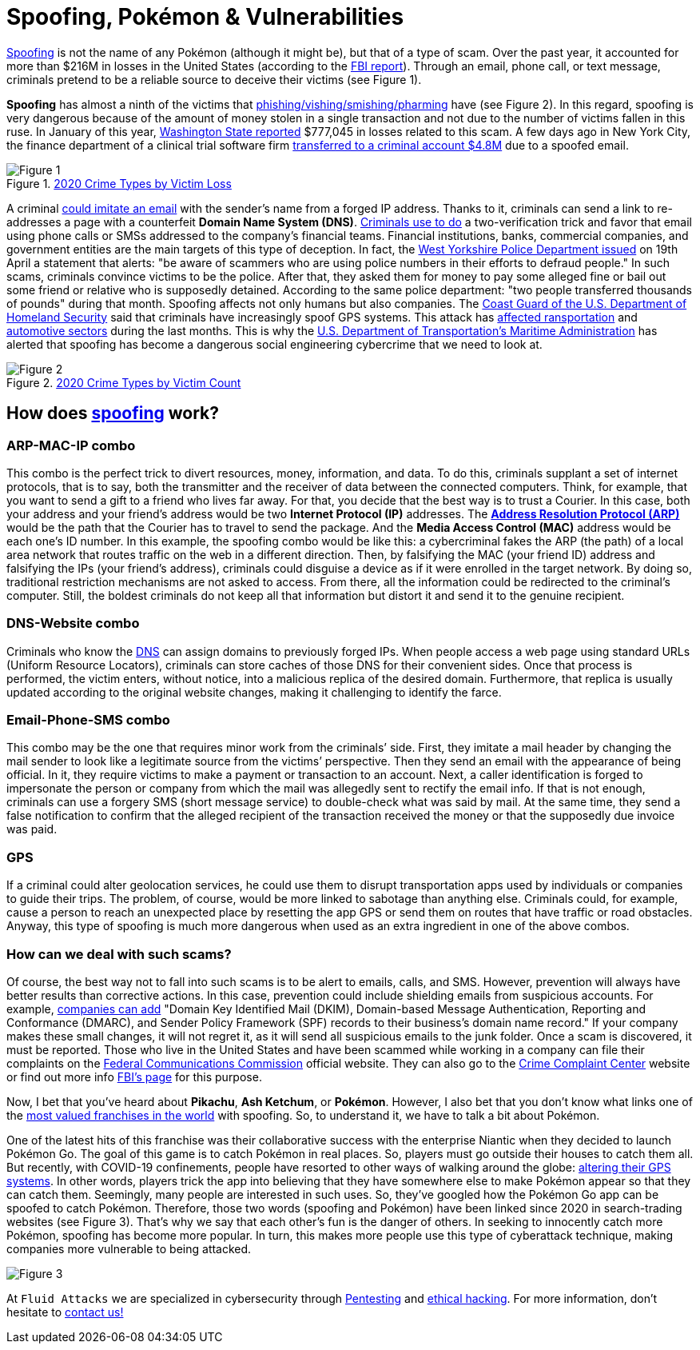 :page-slug: spoofing/
:page-date: 2021-05-12
:page-subtitle: Why may the fun of some be the danger of others?
:page-category: attacks
:page-tags: cybersecurity, social-engineering, mistake, risk, technology, software
:page-image: https://res.cloudinary.com/fluid-attacks/image/upload/v1620857985/blog/spoofing/cover_tpi466.webp
:page-alt: Photo by Lia Panidara on Unsplash
:page-description: Last April, if you googled for "spoofing," you could find the word Pokémon in the first two trends related to it. Here's why and what it has to do with your company's vulnerabilities.
:page-keywords: Spoofing, Vulnerability, Software, Cybersecurity, Social Engineering, Ethical Hacking, GPS, Pentesting
:page-author: Felipe Zárate
:page-writer: fzarate
:name: Felipe Zárate
:about1: Cybersecurity Editor
:source: https://unsplash.com/photos/xKRv2abDDeg

= Spoofing, Pokémon & Vulnerabilities

link:https://docs.fluidattacks.com/criteria/vulnerabilities/032[Spoofing]
is not the name of any Pokémon
(although it might be), but that of a type of scam.
Over the past year,
it accounted for more than $216M in losses in the United States
(according to the
link:https://www.ic3.gov/Media/PDF/AnnualReport/2020_IC3Report.pdf[FBI report]).
Through an email, phone call, or text message,
criminals pretend to be a reliable source
to deceive their victims (see Figure 1).

*Spoofing* has almost a ninth of the victims that
link:../smishing/[phishing/vishing/smishing/pharming] have (see Figure 2).
In this regard, spoofing is very dangerous
because of the amount of money stolen
in a single transaction
and not due to the number of victims fallen in this ruse.
In January of this year,
link:https://www.justice.gov/usao-wdwa/pr/us-attorney-s-office-warns-scammers-are-spoofing-office-phone-number-try-obtain-money[Washington State reported]
$777,045 in losses
related to this scam.
A few days ago in New York City,
the finance department of a clinical trial software firm
link:https://www.forbes.com/sites/tmobile/2021/04/26/what-your-business-should-know-about-email-spoofing/?sh=68afa5e844ed[transferred to a criminal account $4.8M]
due to a spoofed email.

.link:https://www.ic3.gov/Media/PDF/AnnualReport/2020_IC3Report.pdf[2020 Crime Types by Victim Loss]
image::https://res.cloudinary.com/fluid-attacks/image/upload/v1620857980/blog/spoofing/image1_fz39dc.webp[Figure 1]

A criminal link:https://www.investopedia.com/terms/s/spoofing.asp[could imitate an email]
with the sender's name from a forged IP address.
Thanks to it, criminals can send a link
to re-addresses a page with a counterfeit *Domain Name System (DNS)*.
link:https://www.winknews.com/2021/04/29/scammers-are-stealing-info-of-floridians-whove-claimed-unemployment/[Criminals use to do]
a two-verification trick
and favor that email
using phone calls or SMSs
addressed to the company's financial teams.
Financial institutions, banks, commercial companies, and government entities
are the main targets of this type of deception.
In fact, the
link:https://www.westyorkshire.police.uk/news-appeals/warning-issued-scammers-spoof-police-numbers[West Yorkshire Police Department issued]
on 19th April a statement
that alerts: "be aware of scammers
who are using police numbers in their efforts to defraud people."
In such scams, criminals convince victims to be the police.
After that, they asked them for money
to pay some alleged fine
or bail out some friend or relative
who is supposedly detained.
According to the same police department:
"two people transferred thousands of pounds"
during that month.
Spoofing affects not only humans but also companies.
The link:https://navcen.uscg.gov/?Do=GPSReportStatus[Coast Guard of the U.S. Department of Homeland Security]
said that criminals have increasingly spoof GPS systems.
This attack has
link:https://www.newscientist.com/article/2143499-ships-fooled-in-gps-spoofing-attack-suggest-russian-cyberweapon/[affected ransportation]
and link:https://www.eetindia.co.in/addressing-gnss-jamming-and-spoofing/[automotive sectors]
during the last months.
This is why the link:https://www.nepia.com/u-s-maritime-advisory-2020-016_1/[U.S. Department of Transportation's Maritime Administration]
has alerted that spoofing has become
a dangerous social engineering cybercrime
that we need to look at.

.link:https://www.ic3.gov/Media/PDF/AnnualReport/2020_IC3Report.pdf[2020 Crime Types by Victim Count]
image::https://res.cloudinary.com/fluid-attacks/image/upload/v1620857980/blog/spoofing/image2_vrkc3e.webp[Figure 2]

== How does link:https://terranovasecurity.com/what-is-spoofing/[spoofing] work?

=== ARP-MAC-IP combo

This combo is the perfect trick to
divert resources, money, information, and data.
To do this, criminals supplant a set of internet protocols,
that is to say, both the transmitter
and the receiver of data between the connected computers.
Think, for example, that you want to send a gift to a friend who lives far away.
For that, you decide that the best way is to trust a Courier.
In this case, both your address
and your friend's address would be two *Internet Protocol (IP)* addresses.
The
link:https://docs.fluidattacks.com/criteria/vulnerabilities/077[*Address Resolution Protocol (ARP)*]
would be the path that the Courier has to travel
to send the package.
And the *Media Access Control (MAC)*
address would be each one's ID number.
In this example, the spoofing combo would be like this:
a cybercriminal fakes the ARP (the path) of a local area network
that routes traffic on the web in a different direction.
Then, by falsifying the MAC (your friend ID) address
and falsifying the IPs (your friend's address),
criminals could disguise a device
as if it were enrolled in the target network.
By doing so, traditional restriction mechanisms are not asked to access.
From there, all the information could be redirected to the criminal's computer.
Still, the boldest criminals do not keep all that information
but distort it and send it to the genuine recipient.

=== DNS-Website combo

Criminals who know the
link:https://docs.fluidattacks.com/criteria/vulnerabilities/084/[DNS]
can assign domains to previously forged IPs.
When people access a web page using standard URLs (Uniform Resource Locators),
criminals can store caches of those DNS for their convenient sides.
Once that process is performed,
the victim enters, without notice,
into a malicious replica of the desired domain.
Furthermore, that replica is usually updated
according to the original website changes,
making it challenging to identify the farce.

=== Email-Phone-SMS combo

This combo may be the one that requires minor work from the criminals’ side.
First, they imitate a mail header
by changing the mail sender
to look like a legitimate source from the victims’ perspective.
Then they send an email with the appearance of being official.
In it, they require victims to make a payment or transaction to an account.
Next, a caller identification is forged
to impersonate the person or company
from which the mail was allegedly sent to rectify the email info.
If that is not enough,
criminals can use a forgery SMS (short message service)
to double-check what was said by mail.
At the same time,
they send a false notification to confirm that
the alleged recipient of the transaction received
the money or that the supposedly due invoice was paid.

=== GPS

If a criminal could alter geolocation services,
he could use them to disrupt transportation apps
used by individuals or companies to guide their trips.
The problem, of course, would be more linked to sabotage than anything else.
Criminals could, for example, cause a person to reach an unexpected place
by resetting the app GPS or send them on routes
that have traffic or road obstacles.
Anyway, this type of spoofing is much more dangerous
when used as an extra ingredient in one of the above combos.

=== How can we deal with such scams?

Of course, the best way not to fall into such scams
is to be alert to emails, calls, and SMS.
However, prevention will always have better results than corrective actions.
In this case, prevention could include shielding emails
from suspicious accounts. For example,
link:https://www.forbes.com/sites/tmobile/2021/04/26/what-your-business-should-know-about-email-spoofing/?sh=68afa5e844ed[companies can add]
"Domain Key Identified Mail (DKIM),
Domain-based Message Authentication,
Reporting and Conformance (DMARC),
and Sender Policy Framework (SPF)
records to their business's domain name record."
If your company makes these small changes, it will not regret it,
as it will send all suspicious emails to the junk folder.
Once a scam is discovered, it must be reported.
Those who live in the United States
and have been scammed
while working in a company can file their complaints on the
link:https://consumercomplaints.fcc.gov/hc/en-us[Federal Communications Commission]
official website. They can also go to the
link:https://www.ic3.gov/Home/ComplaintChoice[Crime Complaint Center]
website or find out more info
link:https://www.fbi.gov/scams-and-safety/common-scams-and-crime[FBI's page]
for this purpose.

Now, I bet that you've heard about *Pikachu*, *Ash Ketchum*, or *Pokémon*.
However, I also bet that you don't know what links one of the
link:https://www.gamesindustry.biz/articles/2021-03-02-gotta-cash-em-all-how-pok-mon-became-the-worlds-biggest-games-franchise#:~:text=Quantifying%20Pok%C3%A9mon's%20success%20is%20tricky,website%20a%20few%20years%20back[most valued franchises in the world]
with spoofing. So, to understand it,
we have to talk a bit about Pokémon.

One of the latest hits of this franchise was their collaborative success
with the enterprise Niantic when they decided to launch Pokémon Go.
The goal of this game is to catch Pokémon in real places.
So, players must go outside their houses to catch them all.
But recently, with COVID-19 confinements,
people have resorted to other ways of walking around the globe:
link:https://www.republicworld.com/technology-news/gaming/how-to-play-pokemon-go-without-moving-learn-about-it-in-this-guide.html[altering their GPS systems].
In other words, players trick the app
into believing that they have somewhere else
to make Pokémon appear so that they can catch them.
Seemingly, many people are interested in such uses.
So, they've googled how the Pokémon Go app can be spoofed to catch Pokémon.
Therefore, those two words (spoofing and Pokémon)
have been linked since 2020
in search-trading websites (see Figure 3).
That's why we say that each other's fun is the danger of others.
In seeking to innocently catch more Pokémon,
spoofing has become more popular.
In turn, this makes more people use this type of cyberattack technique,
making companies more vulnerable to being attacked.

image::https://res.cloudinary.com/fluid-attacks/image/upload/v1620857979/blog/spoofing/google_ztrfjg.webp[Figure 3]


At `Fluid Attacks` we are specialized in
cybersecurity through link:../../solutions/penetration-testing/[Pentesting]
and link:../../solutions/ethical-hacking/[ethical hacking].
For more information, don't hesitate to link:../../contact-us/[contact us!]

